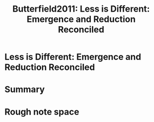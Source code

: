 #+TITLE: Butterfield2011: Less is Different: Emergence and Reduction Reconciled
#+ROAM_KEY: cite:Butterfield2011

#+ROAM_TAGS: phase_transitions infinite_idealization thermodynamics reference reference, idealizations, emergence


* Less is Different: Emergence and Reduction Reconciled
  :PROPERTIES:
  :Custom_ID: Butterfield2011
  :DOI:
  :AUTHOR: Butterfield, J.
  :NOTER_DOCUMENT:
  :NOTER_PAGE:
  :END:



* Summary



* Rough note space

